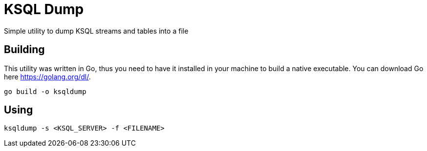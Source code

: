 = KSQL Dump
Simple utility to dump KSQL streams and tables into a file

== Building
This utility was written in Go, thus you need to have it installed in your machine to build a native executable. You can download Go here link:here[https://golang.org/dl/].
[source,bash]
----
go build -o ksqldump
----

== Using
[source,bash]
----
ksqldump -s <KSQL_SERVER> -f <FILENAME>
----
